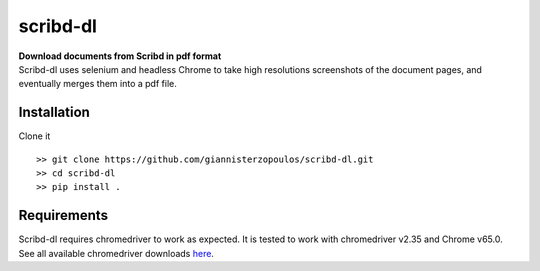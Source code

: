 =========
scribd-dl
=========


.. image:: https://img.shields.io/pypi/v/scribd_dl.svg
        :target: https://pypi.python.org/pypi/scribd_dl

.. image:: https://img.shields.io/travis/giannisterzopoulos/scribd_dl.svg
        :target: https://travis-ci.org/giannisterzopoulos/scribd_dl

.. image:: https://readthedocs.org/projects/scribd-dl/badge/?version=latest
        :target: https://scribd-dl.readthedocs.io/en/latest/?badge=latest
        :alt: Documentation Status


| **Download documents from Scribd in pdf format**
| Scribd-dl uses selenium and headless Chrome to take high resolutions screenshots of the document pages, and eventually merges them into a pdf file.

Installation
------------

Clone it ::

   >> git clone https://github.com/giannisterzopoulos/scribd-dl.git
   >> cd scribd-dl
   >> pip install .


Requirements
-------------
| Scribd-dl requires chromedriver to work as expected. It is tested to work with chromedriver v2.35 and Chrome v65.0.
| See all available chromedriver downloads `here`_.

.. _`here`: https://sites.google.com/a/chromium.org/chromedriver/downloads

